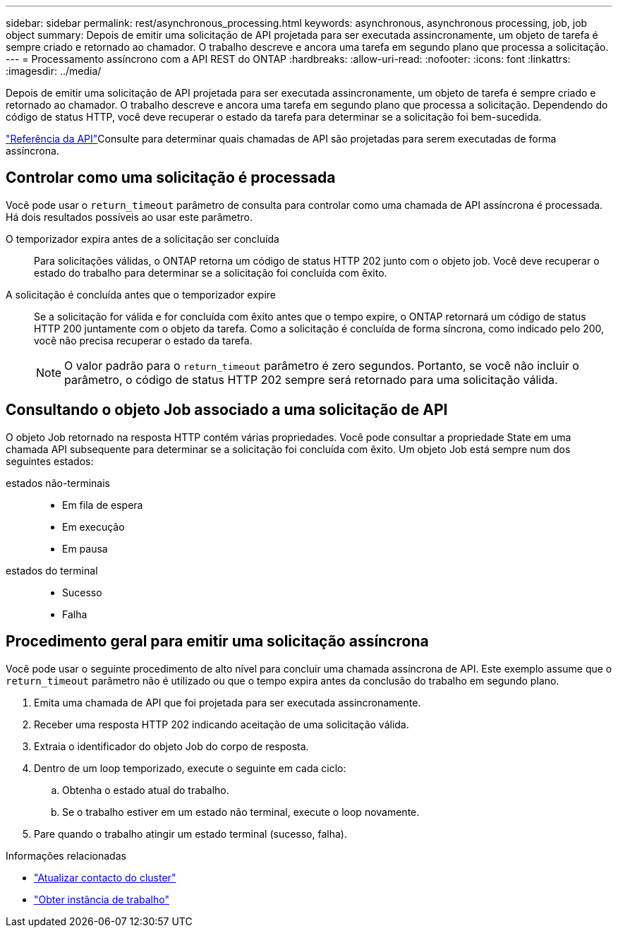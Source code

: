 ---
sidebar: sidebar 
permalink: rest/asynchronous_processing.html 
keywords: asynchronous, asynchronous processing, job, job object 
summary: Depois de emitir uma solicitação de API projetada para ser executada assincronamente, um objeto de tarefa é sempre criado e retornado ao chamador. O trabalho descreve e ancora uma tarefa em segundo plano que processa a solicitação. 
---
= Processamento assíncrono com a API REST do ONTAP
:hardbreaks:
:allow-uri-read: 
:nofooter: 
:icons: font
:linkattrs: 
:imagesdir: ../media/


[role="lead"]
Depois de emitir uma solicitação de API projetada para ser executada assincronamente, um objeto de tarefa é sempre criado e retornado ao chamador. O trabalho descreve e ancora uma tarefa em segundo plano que processa a solicitação. Dependendo do código de status HTTP, você deve recuperar o estado da tarefa para determinar se a solicitação foi bem-sucedida.

link:../reference/api_reference.html["Referência da API"]Consulte para determinar quais chamadas de API são projetadas para serem executadas de forma assíncrona.



== Controlar como uma solicitação é processada

Você pode usar o `return_timeout` parâmetro de consulta para controlar como uma chamada de API assíncrona é processada. Há dois resultados possíveis ao usar este parâmetro.

O temporizador expira antes de a solicitação ser concluída:: Para solicitações válidas, o ONTAP retorna um código de status HTTP 202 junto com o objeto job. Você deve recuperar o estado do trabalho para determinar se a solicitação foi concluída com êxito.
A solicitação é concluída antes que o temporizador expire:: Se a solicitação for válida e for concluída com êxito antes que o tempo expire, o ONTAP retornará um código de status HTTP 200 juntamente com o objeto da tarefa. Como a solicitação é concluída de forma síncrona, como indicado pelo 200, você não precisa recuperar o estado da tarefa.
+
--

NOTE: O valor padrão para o `return_timeout` parâmetro é zero segundos. Portanto, se você não incluir o parâmetro, o código de status HTTP 202 sempre será retornado para uma solicitação válida.

--




== Consultando o objeto Job associado a uma solicitação de API

O objeto Job retornado na resposta HTTP contém várias propriedades. Você pode consultar a propriedade State em uma chamada API subsequente para determinar se a solicitação foi concluída com êxito. Um objeto Job está sempre num dos seguintes estados:

estados não-terminais::
+
--
* Em fila de espera
* Em execução
* Em pausa


--
estados do terminal::
+
--
* Sucesso
* Falha


--




== Procedimento geral para emitir uma solicitação assíncrona

Você pode usar o seguinte procedimento de alto nível para concluir uma chamada assíncrona de API. Este exemplo assume que o `return_timeout` parâmetro não é utilizado ou que o tempo expira antes da conclusão do trabalho em segundo plano.

. Emita uma chamada de API que foi projetada para ser executada assincronamente.
. Receber uma resposta HTTP 202 indicando aceitação de uma solicitação válida.
. Extraia o identificador do objeto Job do corpo de resposta.
. Dentro de um loop temporizado, execute o seguinte em cada ciclo:
+
.. Obtenha o estado atual do trabalho.
.. Se o trabalho estiver em um estado não terminal, execute o loop novamente.


. Pare quando o trabalho atingir um estado terminal (sucesso, falha).


.Informações relacionadas
* link:../workflows/wf_cls_update_contact.html["Atualizar contacto do cluster"]
* link:../workflows/wf_jobs_get_job.html["Obter instância de trabalho"]

